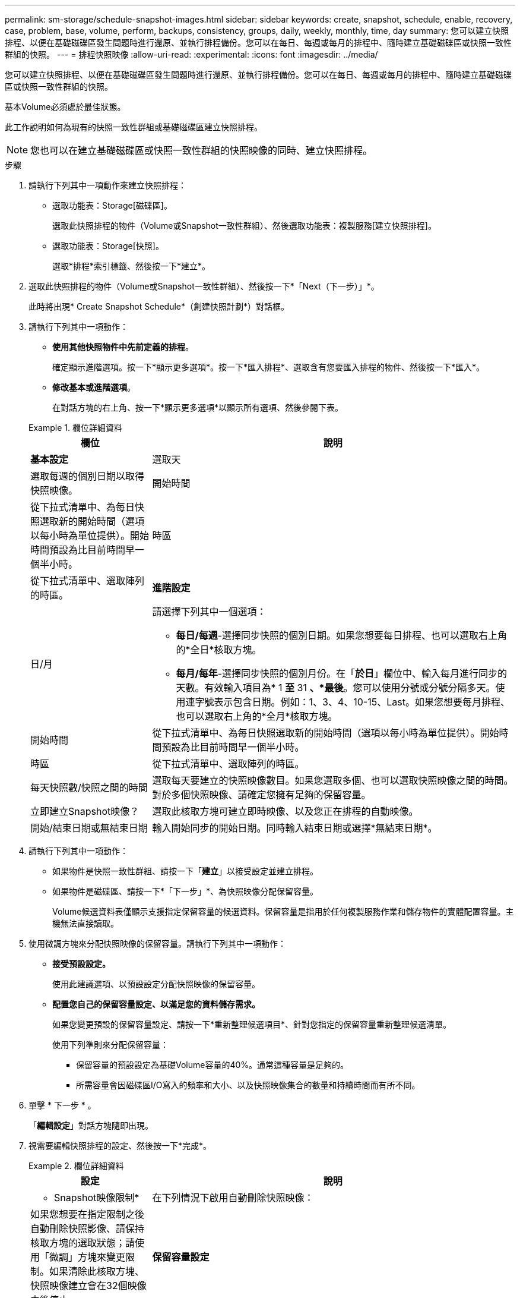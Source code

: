 ---
permalink: sm-storage/schedule-snapshot-images.html 
sidebar: sidebar 
keywords: create, snapshot, schedule, enable, recovery, case, problem, base, volume, perform, backups, consistency, groups, daily, weekly, monthly, time, day 
summary: 您可以建立快照排程、以便在基礎磁碟區發生問題時進行還原、並執行排程備份。您可以在每日、每週或每月的排程中、隨時建立基礎磁碟區或快照一致性群組的快照。 
---
= 排程快照映像
:allow-uri-read: 
:experimental: 
:icons: font
:imagesdir: ../media/


[role="lead"]
您可以建立快照排程、以便在基礎磁碟區發生問題時進行還原、並執行排程備份。您可以在每日、每週或每月的排程中、隨時建立基礎磁碟區或快照一致性群組的快照。

基本Volume必須處於最佳狀態。

此工作說明如何為現有的快照一致性群組或基礎磁碟區建立快照排程。

[NOTE]
====
您也可以在建立基礎磁碟區或快照一致性群組的快照映像的同時、建立快照排程。

====
.步驟
. 請執行下列其中一項動作來建立快照排程：
+
** 選取功能表：Storage[磁碟區]。
+
選取此快照排程的物件（Volume或Snapshot一致性群組）、然後選取功能表：複製服務[建立快照排程]。

** 選取功能表：Storage[快照]。
+
選取*排程*索引標籤、然後按一下*建立*。



. 選取此快照排程的物件（Volume或Snapshot一致性群組）、然後按一下*「Next（下一步）」*。
+
此時將出現* Create Snapshot Schedule*（創建快照計劃*）對話框。

. 請執行下列其中一項動作：
+
** *使用其他快照物件中先前定義的排程*。
+
確定顯示進階選項。按一下*顯示更多選項*。按一下*匯入排程*、選取含有您要匯入排程的物件、然後按一下*匯入*。

** *修改基本或進階選項*。
+
在對話方塊的右上角、按一下*顯示更多選項*以顯示所有選項、然後參閱下表。



+
.欄位詳細資料
====
[cols="1a,3a"]
|===
| 欄位 | 說明 


 a| 
*基本設定*



 a| 
選取天
 a| 
選取每週的個別日期以取得快照映像。



 a| 
開始時間
 a| 
從下拉式清單中、為每日快照選取新的開始時間（選項以每小時為單位提供）。開始時間預設為比目前時間早一個半小時。



 a| 
時區
 a| 
從下拉式清單中、選取陣列的時區。



 a| 
*進階設定*



 a| 
日/月
 a| 
請選擇下列其中一個選項：

** *每日/每週*-選擇同步快照的個別日期。如果您想要每日排程、也可以選取右上角的*全日*核取方塊。
** *每月/每年*-選擇同步快照的個別月份。在「*於日*」欄位中、輸入每月進行同步的天數。有效輸入項目為* 1 *至* 31 *、*最後*。您可以使用分號或分號分隔多天。使用連字號表示包含日期。例如：1、3、4、10-15、Last。如果您想要每月排程、也可以選取右上角的*全月*核取方塊。




 a| 
開始時間
 a| 
從下拉式清單中、為每日快照選取新的開始時間（選項以每小時為單位提供）。開始時間預設為比目前時間早一個半小時。



 a| 
時區
 a| 
從下拉式清單中、選取陣列的時區。



 a| 
每天快照數/快照之間的時間
 a| 
選取每天要建立的快照映像數目。如果您選取多個、也可以選取快照映像之間的時間。對於多個快照映像、請確定您擁有足夠的保留容量。



 a| 
立即建立Snapshot映像？
 a| 
選取此核取方塊可建立即時映像、以及您正在排程的自動映像。



 a| 
開始/結束日期或無結束日期
 a| 
輸入開始同步的開始日期。同時輸入結束日期或選擇*無結束日期*。

|===
====
. 請執行下列其中一項動作：
+
** 如果物件是快照一致性群組、請按一下「*建立*」以接受設定並建立排程。
** 如果物件是磁碟區、請按一下*「下一步」*、為快照映像分配保留容量。
+
Volume候選資料表僅顯示支援指定保留容量的候選資料。保留容量是指用於任何複製服務作業和儲存物件的實體配置容量。主機無法直接讀取。



. 使用微調方塊來分配快照映像的保留容量。請執行下列其中一項動作：
+
** *接受預設設定。*
+
使用此建議選項、以預設設定分配快照映像的保留容量。

** *配置您自己的保留容量設定、以滿足您的資料儲存需求。*
+
如果您變更預設的保留容量設定、請按一下*重新整理候選項目*、針對您指定的保留容量重新整理候選清單。

+
使用下列準則來分配保留容量：

+
*** 保留容量的預設設定為基礎Volume容量的40%。通常這種容量是足夠的。
*** 所需容量會因磁碟區I/O寫入的頻率和大小、以及快照映像集合的數量和持續時間而有所不同。




. 單擊 * 下一步 * 。
+
「*編輯設定*」對話方塊隨即出現。

. 視需要編輯快照排程的設定、然後按一下*完成*。
+
.欄位詳細資料
====
[cols="1a,3a"]
|===
| 設定 | 說明 


 a| 
* Snapshot映像限制*



 a| 
在下列情況下啟用自動刪除快照映像：
 a| 
如果您想要在指定限制之後自動刪除快照影像、請保持核取方塊的選取狀態；請使用「微調」方塊來變更限制。如果清除此核取方塊、快照映像建立會在32個映像之後停止。



 a| 
*保留容量設定*



 a| 
提醒我...
 a| 
使用微調方塊來調整當排程的保留容量即將滿時、系統傳送警示通知的百分比點。

當排程的保留容量超過指定臨界值時、請使用預先通知來增加保留容量、或在剩餘空間用盡之前刪除不必要的物件。



 a| 
完整保留容量的原則
 a| 
請選擇下列其中一項原則：

** *清除最舊的快照映像*：系統會自動清除最舊的快照映像、釋放快照映像保留容量、以便在快照群組中重複使用。
** *拒絕寫入基本磁碟區*-當保留容量達到其定義的最大百分比時、系統會拒絕任何I/O寫入要求、以觸發保留容量存取。


|===
====

